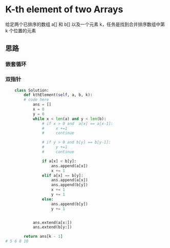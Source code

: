 * K-th element of two Arrays

给定两个已排序的数组 a[] 和 b[] 以及一个元素 k，任务是找到合并排序数组中第 k 个位置的元素

** 思路
*** 嵌套循环

*** 双指针
#+begin_src python
    class Solution:
        def kthElement(self, a, b, k):
        # code here
            ans = []
            x = 0
            y = 0
            while x < len(a) and y < len(b):
                # if x > 0 and  a[x] == a[x-1]:
                #     x +=1
                #     continue

                # if y > 0 and b[y] == b[y-1]:
                #     y +=1
                #     continue

                if a[x] < b[y]:
                    ans.append(a[x])
                    x += 1
                elif a[x] == b[y]:
                    ans.append(a[x])
                    ans.append(b[y])
                    x += 1
                    y += 1
                else:
                    ans.append(b[y])
                    y += 1


            ans.extend(a[x:])
            ans.extend(b[y:])

        return ans[k - 1]
# 5 6 8 10
#+end_src
